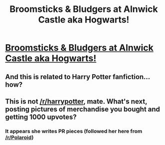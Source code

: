 #+TITLE: Broomsticks & Bludgers at Alnwick Castle aka Hogwarts!

* [[http://rebekahesme.com/post/northumberland-broomsticks-bludgers-at-alnwick-castle/][Broomsticks & Bludgers at Alnwick Castle aka Hogwarts!]]
:PROPERTIES:
:Author: rebekahesme
:Score: 0
:DateUnix: 1429562889.0
:DateShort: 2015-Apr-21
:FlairText: Misc
:END:

** And this is related to Harry Potter fanfiction... how?
:PROPERTIES:
:Author: Lane_Anasazi
:Score: 5
:DateUnix: 1429563432.0
:DateShort: 2015-Apr-21
:END:


** This is not [[/r/harrypotter]], mate. What's next, posting pictures of merchandise you bought and getting 1000 upvotes?
:PROPERTIES:
:Score: 3
:DateUnix: 1429568383.0
:DateShort: 2015-Apr-21
:END:

*** It appears she writes PR pieces (followed her here from [[/r/Polaroid]])
:PROPERTIES:
:Score: 1
:DateUnix: 1429713606.0
:DateShort: 2015-Apr-22
:END:
